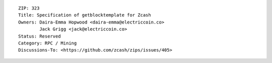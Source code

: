 ::

  ZIP: 323
  Title: Specification of getblocktemplate for Zcash
  Owners: Daira-Emma Hopwood <daira-emma@electriccoin.co>
          Jack Grigg <jack@electriccoin.co>
  Status: Reserved
  Category: RPC / Mining
  Discussions-To: <https://github.com/zcash/zips/issues/405>

